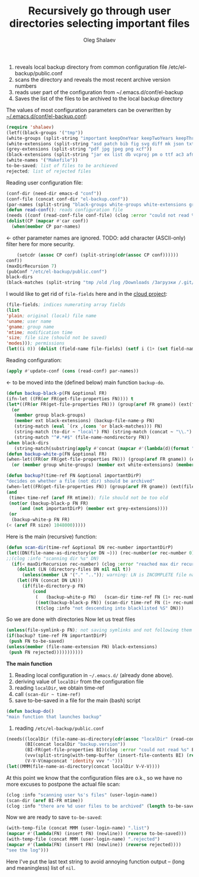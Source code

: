 #+TITLE: Recursively go through user directories selecting important files
#+AUTHOR: Oleg Shalaev
#+EMAIL:  oleg@chalaev.com

1. reveals local backup directory from common configuration file /etc/el-backup/public.conf
2. scans the directory and reveals the most recent archive version numbers
3. reads user part of the configuration from ~/.emacs.d/conf/el-backup
4. Saves the list of the files to be archived to the local backup directory

The values of most configuration parameters can be overwritten by [[file:el-backup.conf][~/.emacs.d/conf/el-backup.conf]]:
#+BEGIN_SRC emacs-lisp :tangle generated/backup.el
(require 'shalaev)
(letf((black-groups '("tmp"))
(white-groups (split-string "important keepOneYear keepTwoYears keepThreeYears"))
(white-extensions (split-string "asd patch bib fig svg diff mk json txt org conf el lisp sh mk tex sql html css js py c h cpp c++ pl gnp sed awk sk pov ini"))
(grey-extensions (split-string "pdf jpg jpeg png xcf"))
(black-extensions (split-string "jar ex list db vcproj pm o ttf ac3 afm aux idx ilg ind avi bak bbl blg brf bst bz2 cache chm cp cps dat deb dvi dv eps fb2 fn fls img iso gpx segments ky mjpeg m md mov mpg mkv jpg gif jpeg png log mp3 mp4 m2v ogg ogm out part pbm pfb pg pod pgm pnm ps rar raw gz sfd woff tbz tgz tga tif tiff toc tp vob vr wav xml xz Z zip"))
(white-names '("Makefile"))
to-be-saved; list of files to be archieved
rejected; list of rejected files
#+END_SRC
Reading user configuration file:
#+BEGIN_SRC emacs-lisp :tangle generated/backup.el
(conf-dir (need-dir emacs-d "conf"))
(conf-file (concat conf-dir "el-backup.conf"))
(par-names (split-string "black-groups white-groups white-extensions grey-extensions black-extensions white-names to-be-saved rejected"))
(defun read-conf(); reads configuration file
(needs ((conf (read-conf-file conf-file) (clog :error "could not read %s" conf-file)))
(dolist(CP (mapcar #'car conf))
  (when(member CP par-names)
#+END_SRC
← other parameter names are ignored. TODO: add character (ASCII-only) filter here for more security.
#+BEGIN_SRC emacs-lisp :tangle generated/backup.el
    (setcdr (assoc CP conf) (split-string(cdr(assoc CP conf))))))
conf))
(maxDirRecursion 7)
(pubConf "/etc/el-backup/public.conf")
black-dirs
(black-matches (split-string "tmp /old /log /Downloads /Загрузки /.git/"))
#+END_SRC
I would like to get rid of =file-fields= here and in the [[https://github.com/chalaev/cloud][cloud project]]:
#+BEGIN_SRC emacs-lisp :tangle generated/backup.el
(file-fields; indices numerating array fields
(list
'plain; original (local) file name
'uname; user name
'gname; group name
'mtime; modification time
'size; file size (should not be saved)
'modes))); permissions
(let((i 0)) (dolist (field-name file-fields) (setf i (1+ (set field-name i)))))
#+END_SRC
Reading configuration:
#+BEGIN_SRC emacs-lisp :tangle generated/backup.el
(apply #'update-conf (cons (read-conf) par-names))
#+END_SRC
← to be moved into the (defined below) main function =backup-do=.

#+BEGIN_SRC emacs-lisp :tangle generated/backup.el
(defun backup-black-p(FN &optional FR)
(ifn-let ((FR(or FR(get-file-properties FN)))) t
(let*((FR(or FR(get-file-properties FN))) (group(aref FR gname)) (ext(file-name-extension FN)))
  (or
   (member group black-groups)
   (member ext black-extensions) (backup-file-name-p FN)
   (string-match (eval `(rx ,(cons 'or black-matches))) FN)
   (string-match (to-dir ~ "local") FN) (string-match (concat ~ "\\.") FN)
   (string-match "^#.*#$" (file-name-nondirectory FN))
(when black-dirs
   (string-match(substring(apply #'concat (mapcar #'(lambda(d)(format "\\(^%s\\)\\|" d)) black-dirs)) 0 -2) FN))))))
(defun backup-white-p(FN &optional FR)
(when-let((FR(or FR(get-file-properties FN))) (group(aref FR gname)) (ext(file-name-extension FN)))
  (or (member group white-groups) (member ext white-extensions) (member(file-name-nondirectory FN) white-names))))
#+END_SRC

#+BEGIN_SRC emacs-lisp :tangle generated/backup.el
(defun backup?(time-ref FN &optional importantDirP)
"decides on whether a file (not dir) should be archived"
(when-let((FR(get-file-properties FN)) (group(aref FR gname)) (ext(file-name-extension FN)))
(and
 (time< time-ref (aref FR mtime)); file should not be too old
 (not(or (backup-black-p FN FR)
     (and (not importantDirP) (member ext grey-extensions))))
 (or
  (backup-white-p FN FR)
(< (aref FR size) 1048000)))))
#+END_SRC

Here is the main (recursive) function:
#+BEGIN_SRC emacs-lisp :tangle generated/backup.el
(defun scan-dir(time-ref &optional DN rec-number importantDirP)
(let((DN(file-name-as-directory(or DN ~))) (rec-number(or rec-number 0)))
;;(clog :info "scanning dir %s" DN)
  (if(< maxDirRecursion rec-number) (clog :error "reached max dir recursion=%d for %s" maxDirRecursion DN)
    (dolist (LN (directory-files DN nil nil t))
      (unless(member LN '("." "..")); warning: LN is INCOMPLETE file name
	(let((FN (concat DN LN)))
	  (if(file-directory-p FN)
	      (cond
	       (   (backup-white-p FN)   (scan-dir time-ref FN (1+ rec-number) t))
	       ((not(backup-black-p FN)) (scan-dir time-ref FN (1+ rec-number)))
	       (t(clog :info "not descending into blacklisted %S" DN)))
#+END_SRC
So we are done with directories
Now let us treat files
#+BEGIN_SRC emacs-lisp :tangle generated/backup.el
(unless(file-symlink-p FN); not saving symlinks and not following them
(if(backup? time-ref FN importantDirP)
 (push FN to-be-saved)
(unless(member (file-name-extension FN) black-extensions)
 (push FN rejected)))))))))))
#+END_SRC

*The main function*
1. Reading local configuration in =~/.emacs.d/= (already done above).
2. deriving value of =localDir= from the configuration file
3. reading =localDir=, we obtain time-ref
4. call =(scan-dir ~ time-ref)=
5. save to-be-saved in a file for the main (bash) script

#+BEGIN_SRC emacs-lisp :tangle generated/backup.el
(defun backup-do()
"main function that launches backup"
#+END_SRC
1. reading ~/etc/el-backup/public.conf~
#+BEGIN_SRC emacs-lisp :tangle generated/backup.el
(needs((localDir (file-name-as-directory(cdr(assoc "localDir" (read-conf-file pubConf)))) (clog :error "could not read localDir from %s" pubConf))
       (BI(concat localDir "backup.version"))
       (BI-FR(get-file-properties BI)(clog :error "could not read %s" BI))
       (vvv(split-string(with-temp-buffer (insert-file-contents BI) (read-line)))); e.g., ("0" "0" "1")
       (V-V-V(mapconcat 'identity vvv "-")))
(let((MMM(file-name-as-directory(concat localDir V-V-V))))
#+END_SRC
At this point we know that the configuration files are o.k., so we have no more excuses to postpone the actual file scan:
#+BEGIN_SRC emacs-lisp :tangle generated/backup.el
(clog :info "scanning user %s's files" (user-login-name))
(scan-dir (aref BI-FR mtime))
(clog :info "there are %d user files to be archived" (length to-be-saved))
#+END_SRC
Now we are ready to save =to-be-saved=:
#+BEGIN_SRC emacs-lisp :tangle generated/backup.el
(with-temp-file (concat MMM (user-login-name) ".list")
(mapcar #'(lambda(FN) (insert FN) (newline)) (reverse to-be-saved)))
(with-temp-file (concat MMM (user-login-name) ".rejected")
(mapcar #'(lambda(FN) (insert FN) (newline)) (reverse rejected))))
"see the log")))
#+END_SRC
Here I've put the last text string to avoid annoying function output – (long and meaningless) list of ~nil~.

